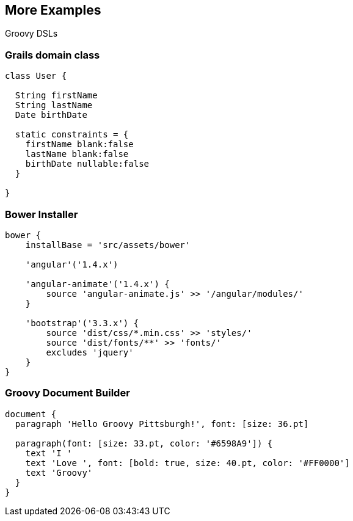 == More Examples
[role="subheading"]
Groovy DSLs

=== Grails domain class

[.source.groovy]
----
class User {
  
  String firstName
  String lastName
  Date birthDate
	
  static constraints = {
    firstName blank:false
    lastName blank:false
    birthDate nullable:false
  }
	
}
----

=== Bower Installer

[.source.groovy]
----
bower {
    installBase = 'src/assets/bower'

    'angular'('1.4.x')
	
    'angular-animate'('1.4.x') {
        source 'angular-animate.js' >> '/angular/modules/'
    }
	
    'bootstrap'('3.3.x') {
        source 'dist/css/*.min.css' >> 'styles/'
        source 'dist/fonts/**' >> 'fonts/'
        excludes 'jquery'
    }	
}
----

=== Groovy Document Builder

[.source.groovy]
----
document {
  paragraph 'Hello Groovy Pittsburgh!', font: [size: 36.pt]
		
  paragraph(font: [size: 33.pt, color: '#6598A9']) {
    text 'I '
    text 'Love ', font: [bold: true, size: 40.pt, color: '#FF0000']
    text 'Groovy'
  }
}
----